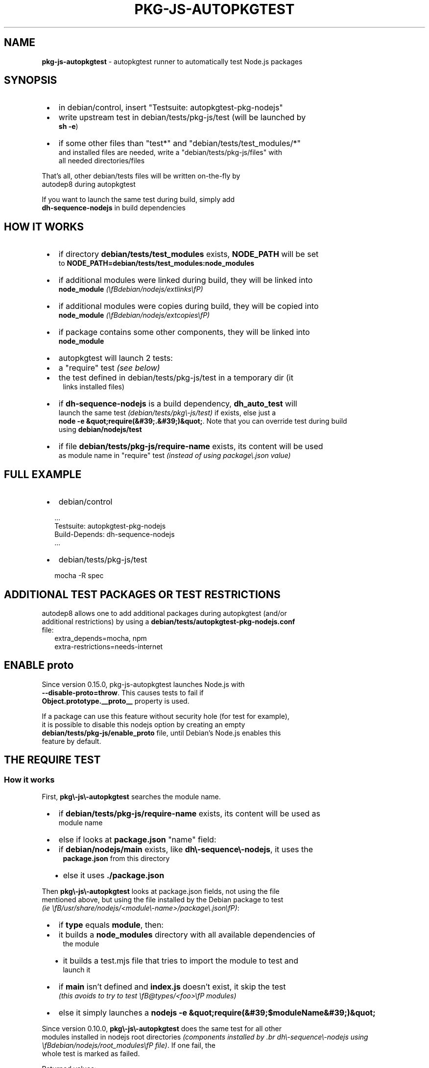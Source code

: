 .TH "PKG\-JS\-AUTOPKGTEST" "7" "November 2022"
.SH "NAME"
\fBpkg-js-autopkgtest\fR \- autopkgtest runner to automatically test Node\.js packages
.SH SYNOPSIS

.RS 1
.IP \(bu 2
in debian/control, insert "Testsuite: autopkgtest\-pkg\-nodejs"
.IP \(bu 2
write upstream test in debian/tests/pkg\-js/test (will be launched by
.br
\fBsh \-e\fP)
.IP \(bu 2
if some other files than "test*" and "debian/tests/test_modules/*"
.br
and installed files are needed, write a "debian/tests/pkg\-js/files" with
.br
all needed directories/files

.RE
.P
That's all, other debian/tests files will be written on\-the\-fly by
.br
autodep8 during autopkgtest
.P
If you want to launch the same test during build, simply add
.br
\fBdh\-sequence\-nodejs\fP in build dependencies
.SH HOW IT WORKS

.RS 1
.IP \(bu 2
if directory \fBdebian/tests/test_modules\fP exists, \fBNODE_PATH\fP will be set
.br
to \fBNODE_PATH=debian/tests/test_modules:node_modules\fP
.IP \(bu 2
if additional modules were linked during build, they will be linked into
.br
\fBnode_module\fP \fI(\\fBdebian/nodejs/extlinks\\fP)\fR
.IP \(bu 2
if additional modules were copies during build, they will be copied into
.br
\fBnode_module\fP \fI(\\fBdebian/nodejs/extcopies\\fP)\fR
.IP \(bu 2
if package contains some other components, they will be linked into
.br
\fBnode_module\fP
.IP \(bu 2
autopkgtest will launch 2 tests:
.RS 1
.IP \(bu 2
a "require" test \fI(see below)\fR
.IP \(bu 2
the test defined in debian/tests/pkg\-js/test in a temporary dir (it
.br
links installed files)

.RE
.IP \(bu 2
if \fBdh\-sequence\-nodejs\fP is a build dependency, \fBdh_auto_test\fP will
.br
launch the same test \fI(debian/tests/pkg\\\-js/test)\fR if exists, else just a
.br
\fBnode \-e &quot;require(&#39;\.&#39;)&quot;\fP\|\. Note that you can override test during build
.br
using \fBdebian/nodejs/test\fP
.IP \(bu 2
if file \fBdebian/tests/pkg\-js/require\-name\fP exists, its content will be used
.br
as module name in "require" test \fI(instead of using package\\\.json value)\fR

.RE
.SH FULL EXAMPLE

.RS 1
.IP \(bu 2
debian/control

.RE
.RS 2
.nf
\|\.\.\.
Testsuite: autopkgtest\-pkg\-nodejs
Build\-Depends: dh\-sequence\-nodejs
\|\.\.\.
.fi
.RE

.RS 1
.IP \(bu 2
debian/tests/pkg\-js/test

.RE
.RS 2
.nf
mocha \-R spec
.fi
.RE
.SH ADDITIONAL TEST PACKAGES OR TEST RESTRICTIONS
.P
autodep8 allows one to add additional packages during autopkgtest (and/or
.br
additional restrictions) by using a \fBdebian/tests/autopkgtest\-pkg\-nodejs\.conf\fP
.br
file:
.RS 2
.nf
extra_depends=mocha, npm
extra\-restrictions=needs\-internet
.fi
.RE
.SH ENABLE \fBproto\fR
.P
Since version 0\.15\.0, pkg\-js\-autopkgtest launches Node\.js with
.br
\fB\-\-disable\-proto=throw\fP\|\. This causes tests to fail if
.br
\fBObject\.prototype\.__proto__\fP property is used\.
.P
If a package can use this feature without security hole (for test for example),
.br
it is possible to disable this nodejs option by creating an empty
.br
\fBdebian/tests/pkg\-js/enable_proto\fP file, until Debian's Node\.js enables this
.br
feature by default\.
.SH THE "REQUIRE" TEST
.SS How it works
.P
First, \fBpkg\\\-js\\\-autopkgtest\fR searches the module name\.

.RS 1
.IP \(bu 2
if \fBdebian/tests/pkg\-js/require\-name\fP exists, its content will be used as
.br
module name
.IP \(bu 2
else if looks at \fBpackage\.json\fP "name" field:
.RS 1
.IP \(bu 2
if \fBdebian/nodejs/main\fP exists, like \fBdh\\\-sequence\\\-nodejs\fR, it uses the
.br
\fBpackage\.json\fP from this directory
.IP \(bu 2
else it uses \fB\|\./package\.json\fP

.RE

.RE
.P
Then \fBpkg\\\-js\\\-autopkgtest\fR looks at package\.json fields, not using the file
.br
mentioned above, but using the file installed by the Debian package to test
.br
\fI(ie \\fB/usr/share/nodejs/<module\\\-name>/package\\\.json\\fP)\fR:

.RS 1
.IP \(bu 2
if \fBtype\fR equals \fBmodule\fP, then:
.RS 1
.IP \(bu 2
it builds a \fBnode_modules\fP directory with all available dependencies of
.br
the module
.IP \(bu 2
it builds a test\.mjs file that tries to import the module to test and
.br
launch it

.RE
.IP \(bu 2
if \fBmain\fR isn't defined and \fBindex\.js\fP doesn't exist, it skip the test
.br
\fI(this avoids to try to test \\fB@types/<foo>\\fP modules)\fR
.IP \(bu 2
else it simply launches a \fBnodejs \-e &quot;require(&#39;$moduleName&#39;)&quot;\fP

.RE
.P
Since version 0\.10\.0, \fBpkg\\\-js\\\-autopkgtest\fR does the same test for all other
.br
modules installed in nodejs root directories \fI(components installed by
\|\.br
dh\\\-sequence\\\-nodejs using \\fBdebian/nodejs/root_modules\\fP file)\fR\|\. If one fail, the
.br
whole test is marked as failed\.
.P
Returned values:

.RS 1
.IP \(bu 2
0 if all tests succeed \fI(even if some secondary modules are skipped)\fR
.IP \(bu 2
77 if all tests succeed but the main module test was skipped\. This value
.br
is used by autopkgtest to report a \fBSKIP\fR instead of a failure\.
.IP \(bu 2
else, the number of failure\. Then autopkgtest considers the test as \fBFAIL\fR

.RE
.SS Customize require test
.P
If you want to skip some secondary module tests, simply list them in
.br
\fBdebian/tests/pkg\-js/require\-SKIP\fP \fI(one module per line)\fR\|\.
.P
If you want to skip the whole "require" test, use this:
.RS 2
.nf
echo require > debian/tests/pkg\-js/SKIP
.fi
.RE
.SH THE MAIN TEST
.P
\fBpkg\\\-js\\\-autopkgtest\fR uses the same test than \fBdh\\\-sequence\\\-nodejs\fR: it
.br
launches \fBsh \-ex debian/tests/pkg\-js/test\fP but using the files installed by
.br
the Debian package\.
.SS How main test works
.P
\fBpkg\\\-js\\\-autopkgtest\fR search for module name using the same way than "require"
.br
test\. Then it prepares the test environment:

.RS 1
.IP \(bu 2
it creates a temporary directory
.IP \(bu 2
it links all files installed in the directory corresponding to module name
.br
\fB/usr/share/nodejs/<module\-name>\fP
.IP \(bu 2
it creates a \fBnode_modules\fP directory and links into it:
.RS 1
.IP \(bu 2
all modules listed in \fBdebian/nodejs/extlinks\fP
.IP \(bu 2
all modules present in \fBdebian/build_modules\fP and \fBdebian/tests/test_modules\fP
.IP \(bu 2
all other modules installed by the Debian package in nodejs root directories
.br
\fBdebian/nodejs/root_modules\fP

.RE
.IP \(bu 2
it copies in \fBnode_modules\fP directory all modules listed in
.br
\fBdebian/nodejs/extcopies\fP
.IP \(bu 2
if looks at \fBdebian/tests/pkg\-js/files\fP
.RS 1
.IP \(bu 2
if it exists, it copies all files/directories listed in it from source
.br
directory to temporary one
.IP \(bu 2
else it copies from source directory to temporary one:
.RS 1
.IP \(bu 2
all \fBtest*\fP files
.IP \(bu 2
all \fBMakefile\fP like files \fI(rollup\\\.config\\\.js, gulpfile\\\.js,\\\.\\\.\\\. )\fR

.RE

.RE

.RE
.P
Then it changes its directory to the temporary one launches the test using
.br
\fBsh \-ex debian/tests/pkg\-js/test\fP\|\.
.SH SEE ALSO
.P
pkg\-js\-tools(7), autodep8(1)
.SH COPYRIGHT AND LICENSE
.P
Copyright Yadd <yadd@debian.org>
.P
This library is free software; you can redistribute it and/or modify
.br
it under the terms of the GNU General Public License as published by
.br
the Free Software Foundation; either version 2, or (at your option)
.br
any later version\.
.P
This program is distributed in the hope that it will be useful,
.br
but WITHOUT ANY WARRANTY; without even the implied warranty of
.br
MERCHANTABILITY or FITNESS FOR A PARTICULAR PURPOSE\.  See the
.br
GNU General Public License for more details\.
.P
On Debian systems, the complete text of version 2 of the GNU General
.br
Public License can be found in `/usr/share/common\-licenses/GPL\-2'\.
.br
If not, see 
.UR http://www.gnu.org/licenses/
.I GNU licenses
.UE ;

